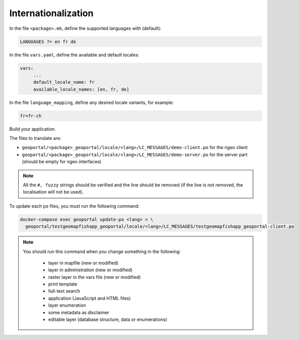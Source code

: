 
.. _internationalization:

====================
Internationalization
====================

In the file ``<package>.mk``, define the supported languages with (default):

.. code:: make

   LANGUAGES ?= en fr de

In the file ``vars.yaml``, define the available and default locales:

.. code:: yaml

   vars:
        ...
        default_locale_name: fr
        available_locale_names: [en, fr, de]

In the file ``language_mapping``, define any desired locale variants, for example:

.. code:: make

   fr=fr-ch

Build your application.

The files to translate are:

* ``geoportal/<package>_geoportal/locale/<lang>/LC_MESSAGES/demo-client.po`` for the ngeo client
* ``geoportal/<package>_geoportal/locale/<lang>/LC_MESSAGES/demo-server.po`` for the server part (should be empty for ngeo interfaces)

.. note::

   All the ``#, fuzzy`` strings should be verified and the line should be removed
   (if the line is not removed, the localisation will not be used).

To update each ``po`` files, you must run the following command:

.. code:: bash

    docker-compose exec geoportal update-po <lang> > \
      geoportal/testgeomapfishapp_geoportal/locale/<lang>/LC_MESSAGES/testgeomapfishapp_geoportal-client.po

.. note::

   You should run this command when you change something in the following:

     * layer in mapfile (new or modified)
     * layer in administration (new or modified)
     * raster layer in the vars file (new or modified)
     * print template
     * full-text search
     * application (JavaScript and HTML files)
     * layer enumeration
     * some metadata as disclaimer
     * editable layer (database structure, data or enumerations)
